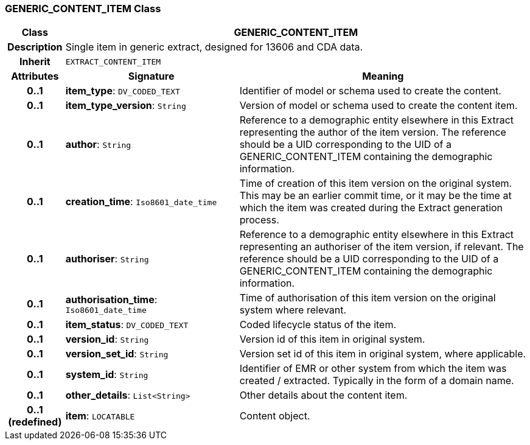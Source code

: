=== GENERIC_CONTENT_ITEM Class

[cols="^1,3,5"]
|===
h|*Class*
2+^h|*GENERIC_CONTENT_ITEM*

h|*Description*
2+a|Single item in generic extract, designed for 13606 and CDA data.

h|*Inherit*
2+|`EXTRACT_CONTENT_ITEM`

h|*Attributes*
^h|*Signature*
^h|*Meaning*

h|*0..1*
|*item_type*: `DV_CODED_TEXT`
a|Identifier of model or schema used to create the content.

h|*0..1*
|*item_type_version*: `String`
a|Version of model or schema used to create the content item.

h|*0..1*
|*author*: `String`
a|Reference to a demographic entity elsewhere in this Extract representing the author of the item version. The reference should be a UID corresponding to the UID of a GENERIC_CONTENT_ITEM containing the demographic information.

h|*0..1*
|*creation_time*: `Iso8601_date_time`
a|Time of creation of this item version on the original system. This may be an earlier commit time, or it may be the time at which the item was created during the Extract generation process.

h|*0..1*
|*authoriser*: `String`
a|Reference to a demographic entity elsewhere in this Extract representing an authoriser of the item version, if relevant. The reference should be a UID corresponding to the UID of a GENERIC_CONTENT_ITEM containing the demographic information.

h|*0..1*
|*authorisation_time*: `Iso8601_date_time`
a|Time of authorisation of this item version on the original system where relevant.

h|*0..1*
|*item_status*: `DV_CODED_TEXT`
a|Coded lifecycle status of the item.

h|*0..1*
|*version_id*: `String`
a|Version id of this item in original system.

h|*0..1*
|*version_set_id*: `String`
a|Version set id of this item in original system, where applicable.

h|*0..1*
|*system_id*: `String`
a|Identifier of EMR or other system from which the item was created / extracted. Typically in the form of a domain name.

h|*0..1*
|*other_details*: `List<String>`
a|Other details about the content item.

h|*0..1 +
(redefined)*
|*item*: `LOCATABLE`
a|Content object.
|===
